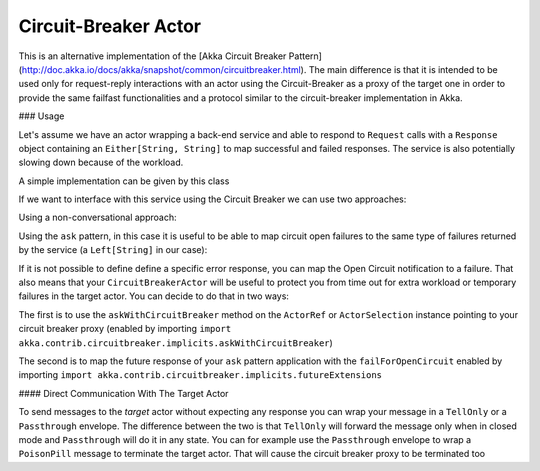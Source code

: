 .. _circuit-breaker:

Circuit-Breaker Actor
=====================

This is an alternative implementation of the [Akka Circuit Breaker Pattern](http://doc.akka.io/docs/akka/snapshot/common/circuitbreaker.html).
The main difference is that it is intended to be used only for request-reply interactions with an actor using the Circuit-Breaker as a proxy of the target one
in order to provide the same failfast functionalities and a protocol similar to the circuit-breaker implementation in Akka.


### Usage

Let's assume we have an actor wrapping a back-end service and able to respond to ``Request`` calls with a ``Response`` object
containing an ``Either[String, String]`` to map successful and failed responses. The service is also potentially slowing down
because of the workload.

A simple implementation can be given by this class

.. includecode:: @contribSrc@/src/test/scala/akka/contrib/circuitbreaker/sample/CircuitBreaker.scala#simple-service


If we want to interface with this service using the Circuit Breaker we can use two approaches:

Using a non-conversational approach:

.. includecode:: @contribSrc@/src/test/scala/akka/contrib/circuitbreaker/sample/CircuitBreaker.scala#basic-sample

Using the ``ask`` pattern, in this case it is useful to be able to map circuit open failures to the same type of failures
returned by the service (a ``Left[String]`` in our case):

.. includecode:: @contribSrc@/src/test/scala/akka/contrib/circuitbreaker/sample/CircuitBreaker.scala#ask-sample

If it is not possible to define define a specific error response, you can map the Open Circuit notification to a failure.
That also means that your ``CircuitBreakerActor`` will be useful to protect you from time out for extra workload or
temporary failures in the target actor.
You can decide to do that in two ways:

The first is to use the ``askWithCircuitBreaker`` method on the ``ActorRef`` or ``ActorSelection`` instance pointing to
your circuit breaker proxy (enabled by importing ``import akka.contrib.circuitbreaker.implicits.askWithCircuitBreaker``)

.. includecode:: @contribSrc@/src/test/scala/akka/contrib/circuitbreaker/sample/CircuitBreaker.scala#ask-with-circuit-breaker-sample

The second is to map the future response of your ``ask`` pattern application with the ``failForOpenCircuit``
enabled by importing ``import akka.contrib.circuitbreaker.implicits.futureExtensions``

.. includecode:: @contribSrc@/src/test/scala/akka/contrib/circuitbreaker/sample/CircuitBreaker.scala#ask-with-failure-sample

#### Direct Communication With The Target Actor

To send messages to the `target` actor without expecting any response you can wrap your message in a ``TellOnly`` or a ``Passthrough``
envelope. The difference between the two is that ``TellOnly`` will forward the message only when in closed mode and
``Passthrough`` will do it in any state. You can for example use the ``Passthrough`` envelope to wrap a ``PoisonPill``
message to terminate the target actor. That will cause the circuit breaker proxy to be terminated too

